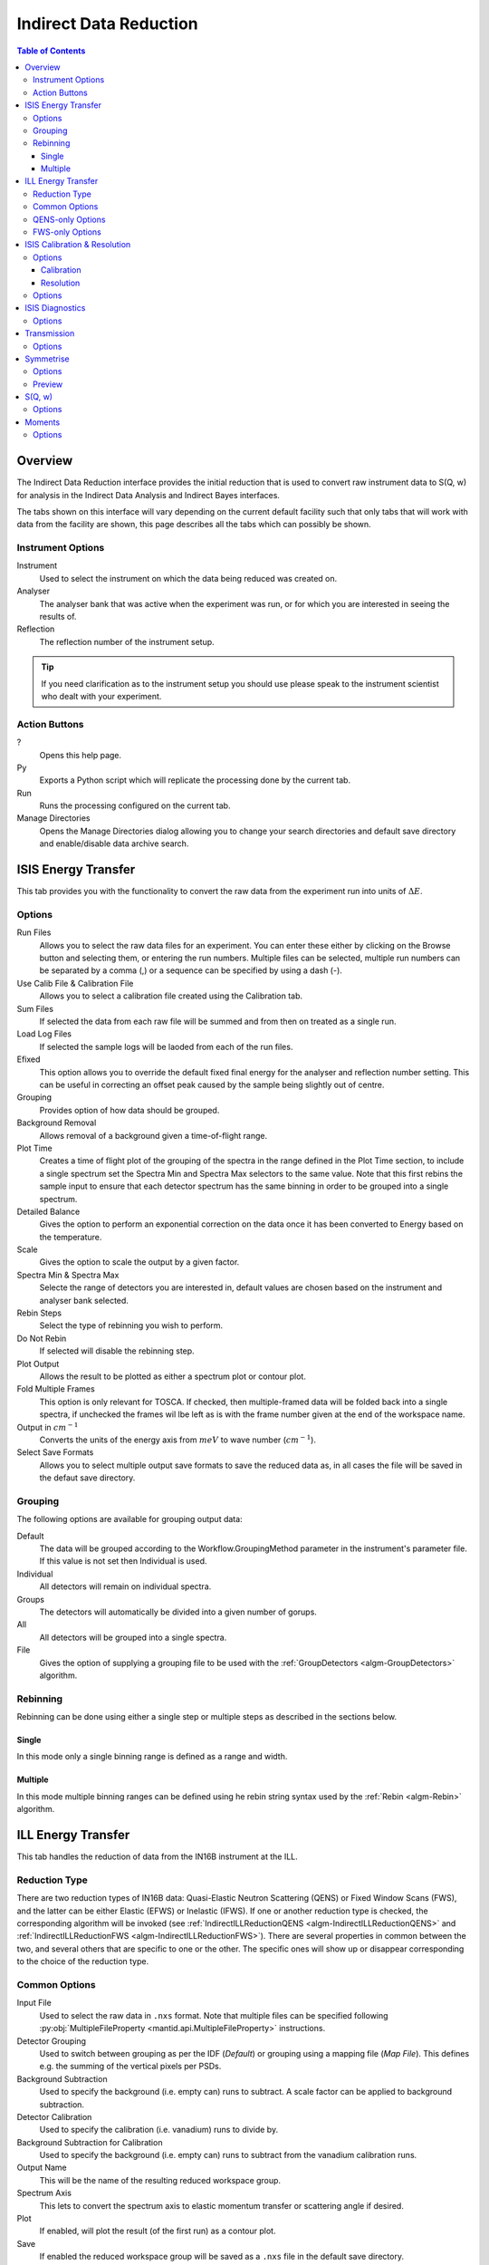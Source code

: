 Indirect Data Reduction
=======================

.. contents:: Table of Contents
  :local:

Overview
--------

The Indirect Data Reduction interface provides the initial reduction that
is used to convert raw instrument data to S(Q, w) for analysis in the
Indirect Data Analysis and Indirect Bayes interfaces.

The tabs shown on this interface will vary depending on the current default
facility such that only tabs that will work with data from the facility are
shown, this page describes all the tabs which can possibly be shown.

.. interface:: Data Reduction
  :align: right
  :width: 350

Instrument Options
~~~~~~~~~~~~~~~~~~

Instrument
  Used to select the instrument on which the data being reduced was created on.

Analyser
  The analyser bank that was active when the experiment was run, or for which
  you are interested in seeing the results of.

Reflection
  The reflection number of the instrument setup.

.. tip:: If you need clarification as to the instrument setup you should use
  please speak to the instrument scientist who dealt with your experiment.

Action Buttons
~~~~~~~~~~~~~~

?
  Opens this help page.

Py
  Exports a Python script which will replicate the processing done by the current tab.

Run
  Runs the processing configured on the current tab.

Manage Directories
  Opens the Manage Directories dialog allowing you to change your search directories
  and default save directory and enable/disable data archive search.

ISIS Energy Transfer
--------------------

.. interface:: Data Reduction
  :widget: tabISISEnergyTransfer

This tab provides you with the functionality to convert the raw data from the
experiment run into units of :math:`\Delta E`.

Options
~~~~~~~

Run Files
  Allows you to select the raw data files for an experiment. You can enter these
  either by clicking on the Browse button and selecting them, or entering the run
  numbers. Multiple files can be selected, multiple run numbers can be separated
  by a comma (,) or a sequence can be specified by using a dash (-).

Use Calib File & Calibration File
  Allows you to select a calibration file created using the Calibration tab.

Sum Files
  If selected the data from each raw file will be summed and from then on
  treated as a single run.

Load Log Files
  If selected the sample logs will be laoded from each of the run files.

Efixed
  This option allows you to override the default fixed final energy for the
  analyser and reflection number setting. This can be useful in correcting an
  offset peak caused by the sample being slightly out of centre.

Grouping
  Provides option of how data should be grouped.

Background Removal
  Allows removal of a background given a time-of-flight range.

Plot Time
  Creates a time of flight plot of the grouping of the spectra in the range
  defined in the Plot Time section, to include a single spectrum set the Spectra
  Min and Spectra Max selectors to the same value. Note that this first rebins
  the sample input to ensure that each detector spectrum has the same binning in
  order to be grouped into a single spectrum.

Detailed Balance
  Gives the option to perform an exponential correction on the data once it has
  been converted to Energy based on the temperature.

Scale
  Gives the option to scale the output by a given factor.

Spectra Min & Spectra Max
  Selecte the range of detectors you are interested in, default values are
  chosen based on the instrument and analyser bank selected.

Rebin Steps
  Select the type of rebinning you wish to perform.

Do Not Rebin
  If selected will disable the rebinning step.

Plot Output
  Allows the result to be plotted as either a spectrum plot or contour plot.

Fold Multiple Frames
  This option is only relevant for TOSCA. If checked, then multiple-framed data
  will be folded back into a single spectra, if unchecked the frames wil lbe
  left as is with the frame number given at the end of the workspace name.

Output in :math:`cm^{-1}`
  Converts the units of the energy axis from :math:`meV` to wave number
  (:math:`cm^{-1}`).

Select Save Formats
  Allows you to select multiple output save formats to save the reduced data as,
  in all cases the file will be saved in the defaut save directory.

Grouping
~~~~~~~~

The following options are available for grouping output data:

Default
  The data will be grouped according to the Workflow.GroupingMethod parameter in
  the instrument's parameter file. If this value is not set then Individual is
  used.

Individual
  All detectors will remain on individual spectra.

Groups
  The detectors will automatically be divided into a given number of gorups.

All
  All detectors will be grouped into a single spectra.

File
  Gives the option of supplying a grouping file to be used with the
  :ref:`GroupDetectors <algm-GroupDetectors>` algorithm.

Rebinning
~~~~~~~~~

Rebinning can be done using either a single step or multiple steps as described
in the sections below.

Single
######

.. interface:: Data Reduction
  :widget: pgSingleRebin

In this mode only a single binning range is defined as  a range and width.

Multiple
########

.. interface:: Data Reduction
  :widget: pgMultipleRebin

In this mode multiple binning ranges can be defined using he rebin string syntax
used by the :ref:`Rebin <algm-Rebin>` algorithm.

ILL Energy Transfer
-------------------

.. interface:: Data Reduction
  :widget: tabILLEnergyTransfer

This tab handles the reduction of data from the IN16B instrument at the ILL.

Reduction Type
~~~~~~~~~~~~~~

There are two reduction types of IN16B data: Quasi-Elastic Neutron Scattering (QENS) or Fixed Window Scans (FWS),
and the latter can be either Elastic (EFWS) or Inelastic (IFWS).
If one or another reduction type is checked, the corresponding algorithm will be invoked
(see :ref:`IndirectILLReductionQENS <algm-IndirectILLReductionQENS>` and :ref:`IndirectILLReductionFWS <algm-IndirectILLReductionFWS>`).
There are several properties in common between the two, and several others that are specific to one or the other.
The specific ones will show up or disappear corresponding to the choice of the reduction type.

Common Options
~~~~~~~~~~~~~~

Input File
  Used to select the raw data in ``.nxs`` format. Note that multiple files can be specified following :py:obj:`MultipleFileProperty <mantid.api.MultipleFileProperty>` instructions.

Detector Grouping
  Used to switch between grouping as per the IDF (*Default*) or grouping using a
  mapping file (*Map File*). This defines e.g. the summing of the vertical pixels per PSDs.

Background Subtraction
  Used to specify the background (i.e. empty can) runs to subtract. A scale factor can be applied to background subtraction.

Detector Calibration
  Used to specify the calibration (i.e. vanadium) runs to divide by.

Background Subtraction for Calibration
  Used to specify the background (i.e. empty can) runs to subtract from the vanadium calibration runs.

Output Name
  This will be the name of the resulting reduced workspace group.

Spectrum Axis
  This lets to convert the spectrum axis to elastic momentum transfer or scattering angle if desired.

Plot
  If enabled, will plot the result (of the first run) as a contour plot.

Save
  If enabled the reduced workspace group will be saved as a ``.nxs`` file in the default save
  directory.

QENS-only Options
~~~~~~~~~~~~~~~~~

Sum All Runs
  If checked, all the input runs will be summed while loading.

Crop Dead Monitor Channels
  If checked, the few channels in the beginning and at the end of the spectra, that contain zero monitor counts will be cropped out.
  As a result, the doppler maximum energy will be mapped to the first and last non-zero monitor channels, resulting in narrower peaks.
  Care must be taken with this option; since this alters the total number of bins,
  problems might occur while subtracting the background or performing unmirroring, if the number of dead monitor channels are different.

Calibration Peak Range
  This defines the integration range over the peak in calibration run in ``mev``.

Unmirror Options
  This is used to choose the option of summing of the left and right wings of the data, when recorded in mirror sense.
  See :ref:`IndirectILLReductionQENS <algm-IndirectILLReductionQENS>` for full details.
  Unmirror option 5 and 7 require vanadium alignment run.


FWS-only Options
~~~~~~~~~~~~~~~~

Observable
  This is the scanning ovservable, that will become the x-axis of the final result.
  It can be any numeric sample parameter defined in Sample Logs (e.g. sample.*) or a time-stamp string (e.g. start_time).
  It can also be the run number. It can not be an instrument parameter.

Sort X Axis
  If checked, the x-axis of the final results will be sorted.

Sum/Interpolate
  Both background and calibration have options to use the summed (averaged) or interpolated values over different observable points.
  Default behaviour is Sum. Interpolation is done using cubic (or linear for 2 measured values only) splines.
  If interpolation is requested, x-axis will be sorted automatically.

ISIS Calibration & Resolution
-----------------------------

.. interface:: Data Reduction
  :widget: tabISISCalibration

This tab gives you the ability to create Calibration and Resolution files.

The calibrtion file is normalised to an average of 1.

Options
~~~~~~~

Run No
  allows you to select a run for the function to use, either by selecting the
  *.raw* file with the Browse button or through entering the number in the box.

Plot Raw
  Updates the preview plots.

Intensity Scale Factor
  Optionally applies a scale by a given factor to the raw input data.

Verbose
  Enables outputting additional information to the Results Log.

Plot
  If enabled will plot the result as a spectra plot.

Save
  If enabled the result will be saved as a NeXus file in the default save
  directory.

Calibration
###########

Peak Min & Peak Max
  Selects the time-of-flight range corresponding to the peak. A default starting
  value is generally provided from the instrument's parameter file.

Back Min & Back Max
  Selects the time-of-flight range corresponding to the background. A default
  starting value is generally provided from the instrument's parameter file.

Resolution
##########

Create RES File
  If selected will create a resolution file when the tab is run.

Smooth RES
  If selected the :ref:`WienerSmooth <algm-WienerSmooth>` algorithm will be
  applied to the output of the resolution algorithm.

Scale RES
  Optionally apply a scale by a given factor to the resolution output.

Spectra Min & Spectra Max
  Allows restriction of the range of spectra used when creating the resolution
  curve.

Background Start & Background End
  Defines the time-of-flight range used to calculate the background noise.

Low, Width & High
  Binning parameters used to rebin the resolution curve.

Options
~~~~~~~

Input Files
  File for the calibration (e.g. vanadium) run. If multiple specified, they will be automatically summed.

Grouping
  Used to switch between grouping as per the IDF (*Default*) or grouping using a
  mapping file (*Map File*).

Peak Range
  Sets the integration range over the peak in :math:`meV`

Scale Factor
  Factor to scale the intensities with

ISIS Diagnostics
----------------

.. interface:: Data Reduction
  :widget: tabISISDiagnostics

This tab allows you to perform an integration on a raw file over a specified
time of flight range, and is equivalent to the Slice functionality found in
MODES.

Options
~~~~~~~

Input
  allows you to select a run for the function to use, either by selecting the
  *.raw* file with the Browse button or through entering the number in the box.
  Multiple files can be selected, in the same manner as described for the Energy
  Transfer tab.

Use Calibration
  Allows you to select either a calibrtion file or workspace to apply to the raw
  files.

Preview Spectrum
  Allows selection of the spectrum to be shown in the preview plot to the right
  of the Time Slice section.

Spectra Min & Spectra Max
  Allows selection of the range of detectors you are interested in, this is
  automatically set based on the instrument and analyser bank that are currently
  selected.

Peak
  The time-of-flight range that will be integrated over to give the result (the
  blue range in the plot window). A default starting value is generally provided
  from the instrument's parameter file.

Use Two Ranges
  If selected, enables subtraction of the background range.

Background
  An optional range denoting background noice that is to be removed from the raw
  data before the integration is performed. A default starting value is generally
  provided from the instrument's parameter file.

Verbose
  Enables outputting additional information to the Results Log.

Plot
  If enabled will plot the result as a spectra plot.

Save
  If enabled the result will be saved as a NeXus file in the default save.

Transmission
------------

.. interface:: Data Reduction
  :widget: tabTransmission

Calculates the sample transmission using the raw data files of the sample and
its background or container. The incident and transmission monitors are
converted to wavelength and the transmission monitor is normalised to the
incident monitor over the common wavelength range. The sample is then divided by
the background/container to give the sample transmission as a function of
wavelength.

Options
~~~~~~~

Sample
  Allows selection of a raw file or workspace to be used as the sample.

Background
  Allows selection of a raw file or workspace to be used as the background.

Verbose
  Enables outputting additional information to the Results Log.

Plot
  If enabled will plot the result as a spectra plot.

Save
  If enabled the result will be saved as a NeXus file in the default save.

Symmetrise
----------

.. interface:: Data Reduction
  :widget: tabSymmetrise

This tab allows you to take an asymmetric reduced file and symmetrise it about
the Y axis.

The curve is symmetrised such that the range of positive values between :math:`EMin`
and :math:`EMax` are reflected about the Y axis and repalce the negative values
in the range :math:`-EMax` to :math:`-EMin`, the curve between :math:`-EMin` and
:math:`EMin` is not modified.

Options
~~~~~~~

Input
  Allows you to select a reduced NeXus file (*_red.nxs*) or workspace (*_red*) as the
  input to the algorithm.

EMin & EMax
  Sets the energy range that is to be reflected about :math:`y=0`.

Spectrum No
  Changes the spectra shown in the preview plots.

XRange
  Changes the range of the preview plot, this can be useful for inspecting the
  curve before running the algorithm.

Preview
  This button will update the preview plot and parameters under the Preview
  section.

Verbose
  Enables outputting additional information to the Results Log.

Plot
  If enabled will plot the result as a spectra plot.

Save
  If enabled the result will be saved as a NeXus file in the default save.

Preview
~~~~~~~

The preview section shows what a given spectra in the input will look like after
it has been symmetrised and gives an idea of how well the value of EMin fits the
curve on both sides of the peak.

Negative Y
  The value of :math:`y` at :math:`x=-EMin`.

Positive Y
  The value of :math:`y` at :math:`x=EMin`.

Delta Y
  The difference between Negative and Positive Y, typically this should be as
  close to zero as possible.

S(Q, w)
-------

.. interface:: Data Reduction
  :widget: tabSQw

Provides an interface for running the SofQW algorithms.

Options
~~~~~~~

Input
  Allows you to select a reduced NeXus file (*_red.nxs*) or workspace (*_red*) as the
  input to the algorithm.

Method
  Selects the :ref:`SofQW <algm-SofQW>` method that will be used.

Q Low, Q Width & Q High
  Q binning parameters that are passed to the SofQW algorithm.

Rebin in Energy
  If enabled the data will first be rebinned in energy before being passed to
  the SofQW algorithm.

E Low, E Width & E High
  Energy rebinning parameters.

Verbose
  Enables outputting additional information to the Results Log.

Plot
  Allows the result to be plotted as either a spectrum plot or contour plot.

Save
  If enabled the result will be saved as a NeXus file in the default save
  directory.

Moments
-------

.. interface:: Data Reduction
  :widget: tabMoments

This interface uses the :ref:`SofQWMoments <algm-SofQWMoments>` algorithm to
calculate the :math:`n^{th}` moment of an :math:`S(Q, \omega)` workspace created
by the SofQW tab.

Options
~~~~~~~

Input
  Allows you to select an :math:`S(Q, \omega)` file (*_sqw.nxs*) or workspace
  (*_sqw*) as the input to the algorithm.

Scale By
  Used to set an optional scale factor by which to scale the output of the
  algorithm.

EMin & EMax
  Used to set the energy range of the sample that the algorithm will use for
  processing.

Verbose
  Enables outputting additional information to the Results Log.

Plot
  If enabled will plot the result as a spectra plot.

Save
  If enabled the result will be saved as a NeXus file in the default save
  directory.

.. categories:: Interfaces Indirect
